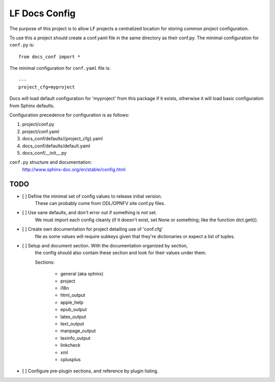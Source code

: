 LF Docs Config
==============

The purpose of this project is to allow LF projects a centralized location for
storing common project configuration.

To use this a project should create a conf.yaml file in the same
directory as their conf.py. The minimal configuration for ``conf.py`` is::

    from docs_conf import *

The minimal configuration for ``conf.yaml`` file is::

    ---
    project_cfg=myproject

Docs will load default configuration for 'myproject' from this package if it
exists, otherwise it will load basic configuration from Sphinx defaults.

Configuration precedence for configuration is as follows:

#. project/conf.py
#. project/conf.yaml
#. docs_conf/defaults/{project_cfg}.yaml
#. docs_conf/defaults/default.yaml
#. docs_conf/__init__.py

``conf.py`` structure and documentation:
  http://www.sphinx-doc.org/en/stable/config.html

TODO
----

- [ ] Define the minimal set of config values to release initial version.
      These can probably come from ODL/OPNFV site conf.py files.

- [ ] Use sane defaults, and don't error out if something is not set.
      We must import each config cleanly (if it doesn't
      exist, set None or something; like the function dict.get()).

- [ ] Create own documentation for project detailing use of 'conf.cfg'
      file as some values will require subkeys given that they're
      dictionaries or expect a list of tuples.

- [ ] Setup and document section. With the documentation organized by section,
      the config should also contain these section and look for their values
      under them.

      Sections:

        - general (aka sphinx)
        - project
        - i18n
        - html_output
        - apple_help
        - epub_output
        - latex_output
        - text_output
        - manpage_output
        - texinfo_output
        - linkcheck
        - xml
        - cplusplus

- [ ] Configure pre-plugin sections, and reference by plugin listing.

